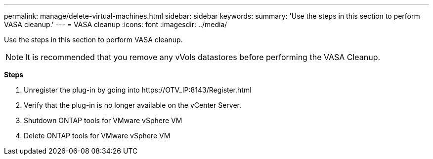 ---
permalink: manage/delete-virtual-machines.html
sidebar: sidebar
keywords:
summary: 'Use the steps in this section to perform VASA cleanup.'
---
= VASA cleanup
:icons: font
:imagesdir: ../media/

[.lead]
Use the steps in this section to perform VASA cleanup.
[NOTE]
It is recommended that you remove any vVols datastores before performing the VASA Cleanup. 

*Steps*

. Unregister the plug-in by going into \https://OTV_IP:8143/Register.html
. Verify that the plug-in is no longer available on the vCenter Server.
. Shutdown ONTAP tools for VMware vSphere VM
. Delete ONTAP tools for VMware vSphere VM
